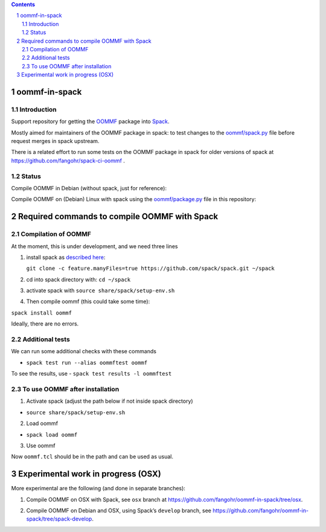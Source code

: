 .. sectnum::

.. contents:: 


oommf-in-spack
==============

Introduction
------------

Support repository for getting the
`OOMMF <https://math.nist.gov/oommf/>`__ package into
`Spack <http://spack.readthedocs.io>`__.

Mostly aimed for maintainers of the OOMMF package in spack: to test
changes to the
`oommf/spack.py <https://raw.githubusercontent.com/spack/spack/develop/var/spack/repos/builtin/packages/oommf/package.py>`__
file before request merges in spack upstream.

There is a related effort to run some tests on the OOMMF package in
spack for older versions of spack at
https://github.com/fangohr/spack-ci-oommf .

Status
------

Compile OOMMF in Debian (without spack, just for reference):

|native|

Compile OOMMF on (Debian) Linux with spack using the
`oommf/package.py <oommf/package.py>`__ file in this repository:

|spack-latest-release|

|spack-develop|

Required commands to compile OOMMF with Spack
=============================================

Compilation of OOMMF
--------------------

At the moment, this is under development, and we need three lines

1. install spack as `described
   here <https://spack.readthedocs.io/en/latest/getting_started.html#installation>`__:

   ``git clone -c feature.manyFiles=true https://github.com/spack/spack.git ~/spack``

2. cd into spack directory with: ``cd ~/spack``

3. activate spack with ``source share/spack/setup-env.sh``

4. Then compile oommf (this could take some time):

``spack install oommf``

Ideally, there are no errors.

Additional tests
----------------

We can run some additional checks with these commands

-  ``spack test run --alias oommftest oommf``

To see the results, use - ``spack test results -l oommftest``

To use OOMMF after installation
-------------------------------

1. Activate spack (adjust the path below if not inside spack directory)

-  ``source share/spack/setup-env.sh``

2. Load oommf

-  ``spack load oommf``

3. Use oommf

Now ``oommf.tcl`` should be in the path and can be used as usual.

Experimental work in progress (OSX)
===================================

More experimental are the following (and done in separate branches):

1. Compile OOMMF on OSX with Spack, see ``osx`` branch at
   https://github.com/fangohr/oommf-in-spack/tree/osx.

   |osx-spack-v0.18.1-plus-epsilon| |osx-spack-v0.16.3|

2. Compile OOMMF on Debian and OSX, using Spack’s ``develop`` branch,
   see https://github.com/fangohr/oommf-in-spack/tree/spack-develop.

   |debian-spack-develop| |osx-spack-develop|

.. |native| image:: https://github.com/fangohr/oommf-in-spack/actions/workflows/native.yml/badge.svg
   :target: https://github.com/fangohr/oommf-in-spack/actions/workflows/native.yml
.. |spack-latest-release| image:: https://github.com/fangohr/oommf-in-spack/actions/workflows/spack-latest-release.yml/badge.svg
   :target: https://github.com/fangohr/oommf-in-spack/actions/workflows/spack-latest-release.yml
.. |spack-develop| image:: https://github.com/fangohr/oommf-in-spack/actions/workflows/spack-develop.yml/badge.svg
   :target: https://github.com/fangohr/oommf-in-spack/actions/workflows/spack-develop.yml
.. |osx-spack-v0.18.1-plus-epsilon| image:: https://github.com/fangohr/oommf-in-spack/actions/workflows/osx-spack-v0.18.1.yml/badge.svg?branch=osx
   :target: https://github.com/fangohr/oommf-in-spack/actions/workflows/osx-spack-v0.18.1.yml
.. |osx-spack-v0.16.3| image:: https://github.com/fangohr/oommf-in-spack/actions/workflows/osx-spack-v0.16.3.yml/badge.svg?branch=osx
   :target: https://github.com/fangohr/oommf-in-spack/actions/workflows/osx-spack-v0.16.3.yml
.. |debian-spack-develop| image:: https://github.com/fangohr/oommf-in-spack/actions/workflows/debian-spack-develop.yml/badge.svg?branch=spack-develop
   :target: https://github.com/fangohr/oommf-in-spack/actions/workflows/debian-spack-develop.yml
.. |osx-spack-develop| image:: https://github.com/fangohr/oommf-in-spack/actions/workflows/osx-spack-develop.yml/badge.svg?branch=spack-develop
   :target: https://github.com/fangohr/oommf-in-spack/actions/workflows/osx-spack-develop.yml
